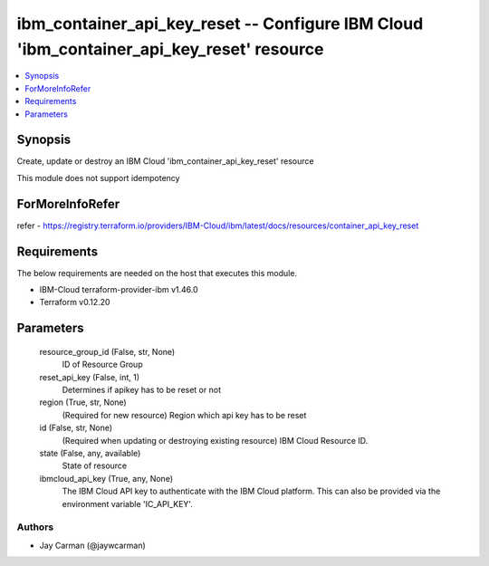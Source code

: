 
ibm_container_api_key_reset -- Configure IBM Cloud 'ibm_container_api_key_reset' resource
=========================================================================================

.. contents::
   :local:
   :depth: 1


Synopsis
--------

Create, update or destroy an IBM Cloud 'ibm_container_api_key_reset' resource

This module does not support idempotency


ForMoreInfoRefer
----------------
refer - https://registry.terraform.io/providers/IBM-Cloud/ibm/latest/docs/resources/container_api_key_reset

Requirements
------------
The below requirements are needed on the host that executes this module.

- IBM-Cloud terraform-provider-ibm v1.46.0
- Terraform v0.12.20



Parameters
----------

  resource_group_id (False, str, None)
    ID of Resource Group


  reset_api_key (False, int, 1)
    Determines if apikey has to be reset or not


  region (True, str, None)
    (Required for new resource) Region which api key has to be reset


  id (False, str, None)
    (Required when updating or destroying existing resource) IBM Cloud Resource ID.


  state (False, any, available)
    State of resource


  ibmcloud_api_key (True, any, None)
    The IBM Cloud API key to authenticate with the IBM Cloud platform. This can also be provided via the environment variable 'IC_API_KEY'.













Authors
~~~~~~~

- Jay Carman (@jaywcarman)

